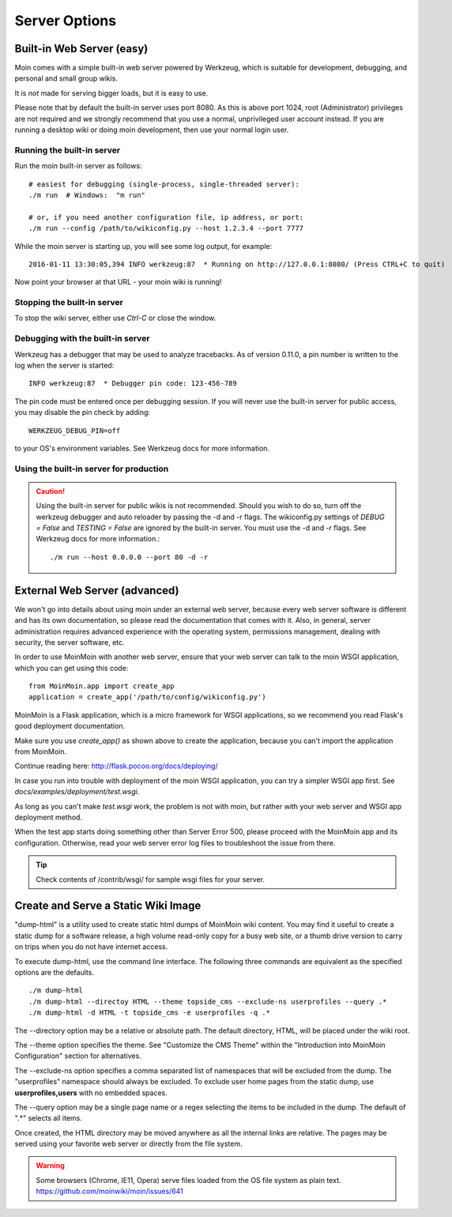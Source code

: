 ==============
Server Options
==============

Built-in Web Server (easy)
==========================
Moin comes with a simple built-in web server powered by Werkzeug, which
is suitable for development, debugging, and personal and small group wikis.

It is *not* made for serving bigger loads, but it is easy to use.

Please note that by default the built-in server uses port 8080. As this is
above port 1024, root (Administrator) privileges are not required and we strongly
recommend that you use a normal, unprivileged user account instead. If you
are running a desktop wiki or doing moin development, then use your normal
login user.

Running the built-in server
---------------------------
Run the moin built-in server as follows::

 # easiest for debugging (single-process, single-threaded server):
 ./m run  # Windows:  "m run"

 # or, if you need another configuration file, ip address, or port:
 ./m run --config /path/to/wikiconfig.py --host 1.2.3.4 --port 7777

While the moin server is starting up, you will see some log output, for example::

 2016-01-11 13:30:05,394 INFO werkzeug:87  * Running on http://127.0.0.1:8080/ (Press CTRL+C to quit)

Now point your browser at that URL - your moin wiki is running!

Stopping the built-in server
----------------------------
To stop the wiki server, either use `Ctrl-C` or close the window.

Debugging with the built-in server
----------------------------------
Werkzeug has a debugger that may be used to analyze tracebacks. As of version 0.11.0,
a pin number is written to the log when the server is started::

  INFO werkzeug:87  * Debugger pin code: 123-456-789

The pin code must be entered once per debugging session. If you will never use the
built-in server for public access, you may disable the pin check by adding::

 WERKZEUG_DEBUG_PIN=off

to your OS's environment variables. See Werkzeug docs for more information.

Using the built-in server for production
----------------------------------------

.. caution:: Using the built-in server for public wikis is not recommended. Should you
 wish to do so, turn off the werkzeug debugger and auto reloader by passing the
 -d and -r flags. The wikiconfig.py settings of `DEBUG = False` and `TESTING = False` are
 ignored by the built-in server. You must use the -d and -r flags.
 See Werkzeug docs for more information.::

 ./m run --host 0.0.0.0 --port 80 -d -r


External Web Server (advanced)
==============================
We won't go into details about using moin under an external web server, because every web server software is
different and has its own documentation, so please read the documentation that comes with it. Also, in general,
server administration requires advanced experience with the operating system,
permissions management, dealing with security, the server software, etc.

In order to use MoinMoin with another web server, ensure that your web server can talk to the moin WSGI
application, which you can get using this code::

 from MoinMoin.app import create_app
 application = create_app('/path/to/config/wikiconfig.py')

MoinMoin is a Flask application, which is a micro framework for WSGI applications,
so we recommend you read Flask's good deployment documentation.

Make sure you use `create_app()` as shown above to create the application,
because you can't import the application from MoinMoin.

Continue reading here: http://flask.pocoo.org/docs/deploying/

In case you run into trouble with deployment of the moin WSGI application,
you can try a simpler WSGI app first. See `docs/examples/deployment/test.wsgi`.

As long as you can't make `test.wsgi` work, the problem is not with
moin, but rather with your web server and WSGI app deployment method.

When the test app starts doing something other than Server Error 500, please
proceed with the MoinMoin app and its configuration.
Otherwise, read your web server error log files to troubleshoot the issue from there.

.. tip:: Check contents of /contrib/wsgi/ for sample wsgi files for your server.

Create and Serve a Static Wiki Image
====================================

"dump-html" is a utility used to create static html dumps of MoinMoin wiki content.
You may find it useful to create a static dump for a software release,
a high volume read-only copy for a busy web site, or a
thumb drive version to carry on trips when you do not have internet access.

To execute dump-html, use the command line interface.
The following three commands are equivalent as the
specified options are the defaults. ::

    ./m dump-html
    ./m dump-html --directoy HTML --theme topside_cms --exclude-ns userprofiles --query .*
    ./m dump-html -d HTML -t topside_cms -e userprofiles -q .*

The --directory option may be a relative or absolute path. The default directory,
HTML, will be placed under the wiki root.

The --theme option specifies the theme. See "Customize the CMS Theme" within
the "Introduction into MoinMoin Configuration" section for alternatives.

The --exclude-ns option specifies a comma separated list of namespaces that
will be excluded from the dump. The "userprofiles" namespace should always
be excluded. To exclude user home pages from the static dump, use
**userprofiles,users** with no embedded spaces.

The --query option may be a single page name or a regex selecting the items
to be included in the dump. The default of ".*" selects all items.

Once created, the HTML directory may be moved anywhere as all the internal links are
relative. The pages may be served using your favorite web server or directly from
the file system.

.. warning::
 Some browsers (Chrome, IE11, Opera) serve files loaded from the OS
 file system as plain text. https://github.com/moinwiki/moin/issues/641
